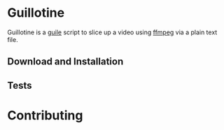 * Guillotine

Guillotine is a [[https://www.gnu.org/software/guile/][guile]] script to slice up a video using [[https://ffmpeg.org/][ffmpeg]] via a plain text file.

** Download and Installation

** Tests

* Contributing
